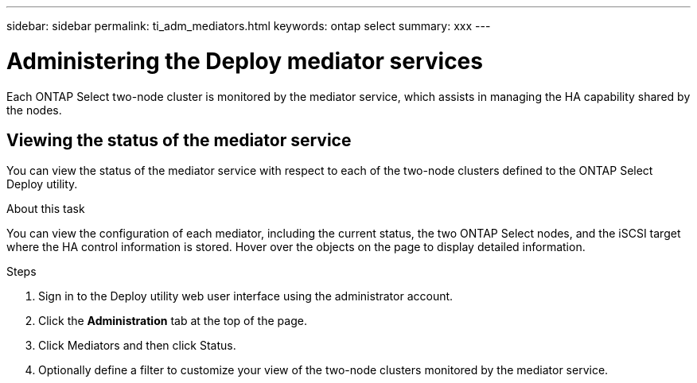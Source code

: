 ---
sidebar: sidebar
permalink: ti_adm_mediators.html
keywords: ontap select
summary: xxx
---

= Administering the Deploy mediator services
:hardbreaks:
:nofooter:
:icons: font
:linkattrs:
:imagesdir: ./media/

[.lead]
Each ONTAP Select two-node cluster is monitored by the mediator service, which assists in managing the HA capability shared by the nodes.

== Viewing the status of the mediator service

You can view the status of the mediator service with respect to each of the two-node clusters defined to the ONTAP Select Deploy utility.

.About this task

You can view the configuration of each mediator, including the current status, the two ONTAP Select nodes, and the iSCSI target where the HA control information is stored. Hover over the objects on the page to display detailed information.

.Steps

. Sign in to the Deploy utility web user interface using the administrator account.

. Click the *Administration* tab at the top of the page.

. Click Mediators and then click Status.

. Optionally define a filter to customize your view of the two-node clusters monitored by the mediator service.
